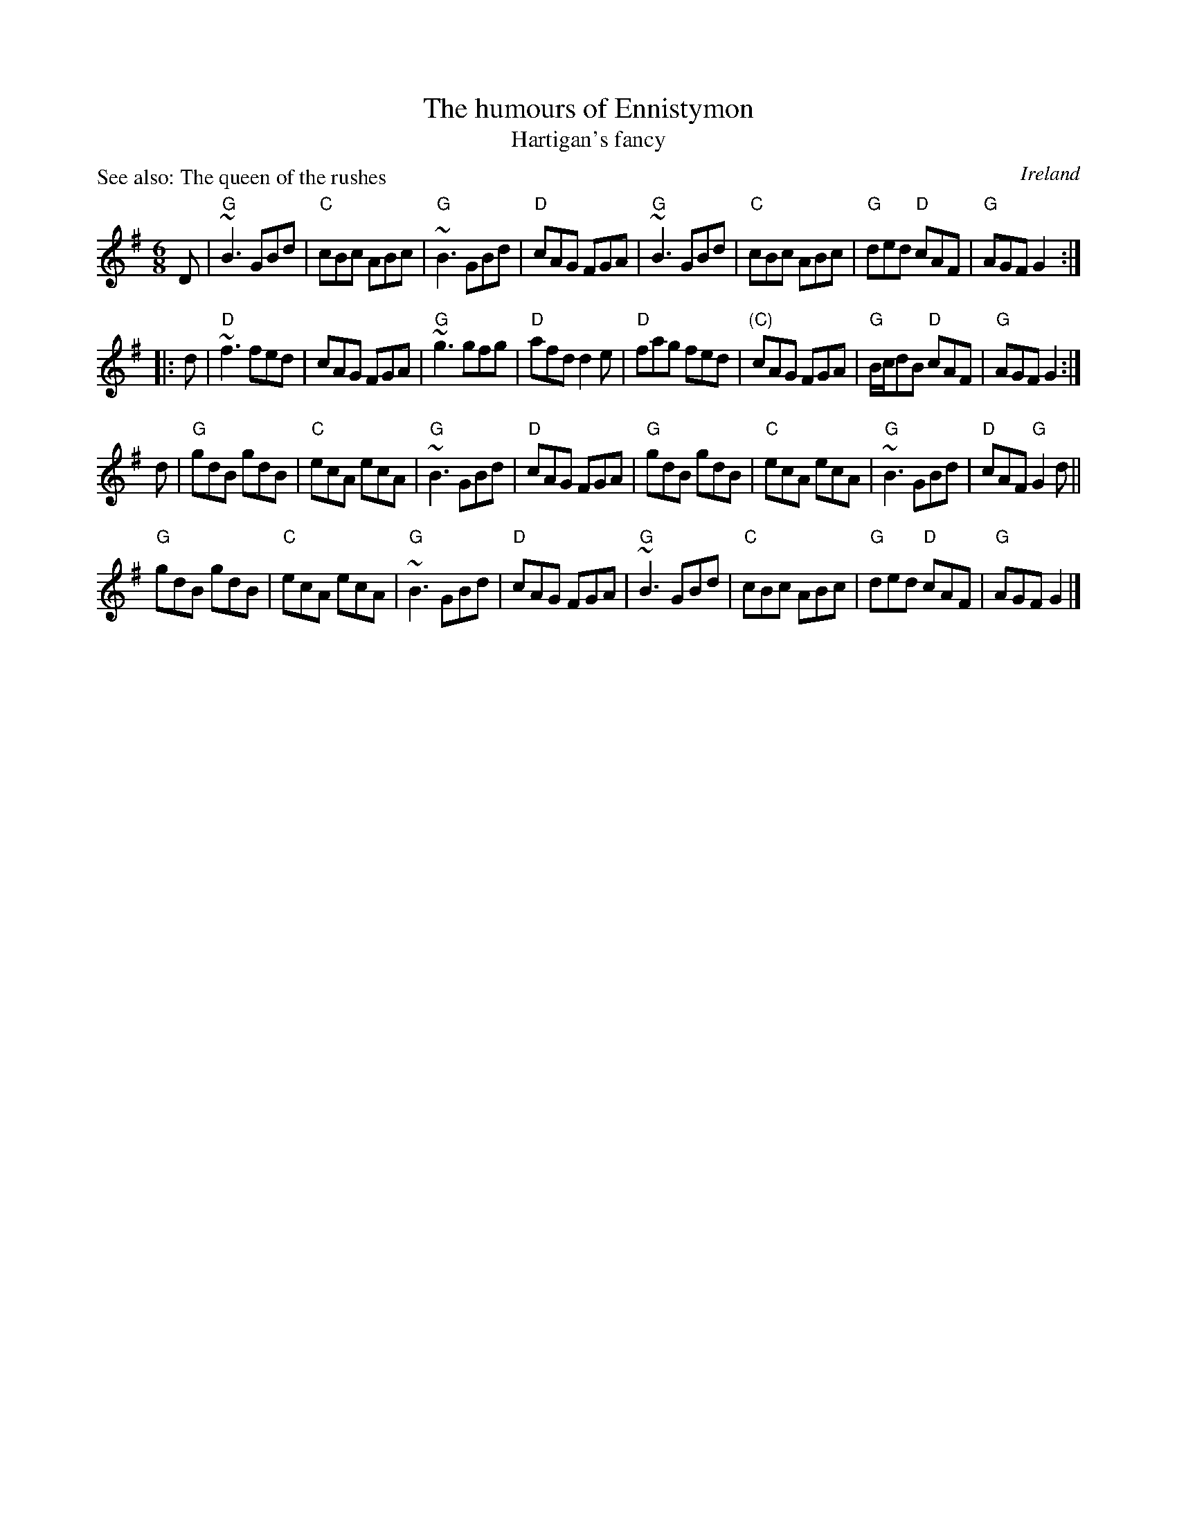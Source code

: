 X:683
T:The humours of Ennistymon
T:Hartigan's fancy
P:First two parts are Hartigan's fancy
R:Jig
O:Ireland
P:See also: The queen of the rushes
D:Dervish
B:Bulmer & Sharpley 3 n49- is a different tune
B:Ceol Rince 1 n4
B:Bulmer & Sharpley 3 n49-
B:1st 2 pts- O'Neill's 816
S:1st 2 pts- O'Neill's 816
Z:1st 2 pts- Transcription:Dan G. Petersen, Slight arrangement, chords:Mike Long
S:rest- Henrik Norbeck
Z:rest- Transcription:Henrik Norbeck(?), chords:Mike Long
M:6/8
L:1/8
K:G
D|\
"G"~B3 GBd|"C"cBc ABc|"G"~B3 GBd|"D"cAG FGA|\
"G"~B3 GBd|"C"cBc ABc|"G"ded "D"cAF|"G"AGF G2:|
|:d|\
"D"~f3 fed|cAG FGA|"G"~g3 gfg|"D"afd d2e|\
"D"fag fed|"(C)"cAG FGA|"G"B/c/dB "D"cAF|"G"AGF G2:|
d|\
"G"gdB gdB|"C"ecA ecA|"G"~B3 GBd|"D"cAG FGA|\
"G"gdB gdB|"C"ecA ecA|"G"~B3 GBd|"D"cAF "G"G2d||
"G"gdB gdB|"C"ecA ecA|"G"~B3 GBd|"D"cAG FGA|\
"G"~B3 GBd|"C"cBc ABc|"G"ded "D"cAF|"G"AGF G2|]
